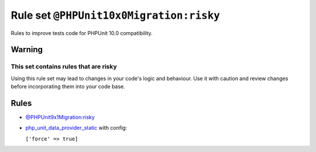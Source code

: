 ========================================
Rule set ``@PHPUnit10x0Migration:risky``
========================================

Rules to improve tests code for PHPUnit 10.0 compatibility.

Warning
-------

This set contains rules that are risky
~~~~~~~~~~~~~~~~~~~~~~~~~~~~~~~~~~~~~~

Using this rule set may lead to changes in your code's logic and behaviour. Use it with caution and review changes before incorporating them into your code base.

Rules
-----

- `@PHPUnit9x1Migration:risky <./PHPUnit9x1MigrationRisky.rst>`_
- `php_unit_data_provider_static <./../rules/php_unit/php_unit_data_provider_static.rst>`_ with config:

  ``['force' => true]``


